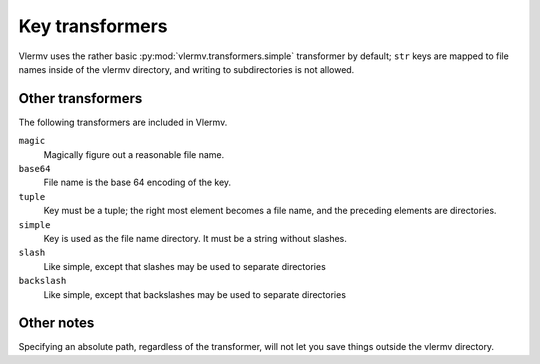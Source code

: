 Key transformers
----------------------------
Vlermv uses the rather basic :py:mod:`vlermv.transformers.simple`
transformer by default; ``str`` keys are mapped to file names inside of the
vlermv directory, and writing to subdirectories is not allowed.

Other transformers
~~~~~~~~~~~~~~~~~~~~~~~~~~~~~~~~~~~~~
The following transformers are included in Vlermv.

``magic``
    Magically figure out a reasonable file name.
``base64``
    File name is the base 64 encoding of the key.
``tuple``
    Key must be a tuple; the right most element becomes a file name,
    and the preceding elements are directories.
``simple``
    Key is used as the file name directory. It must be a string without slashes.
``slash``
    Like simple, except that slashes may be used to separate directories
``backslash``
    Like simple, except that backslashes may be used to separate directories

Other notes
~~~~~~~~~~~~~~~~~~
Specifying an absolute path, regardless of the transformer, will not let you
save things outside the vlermv directory. ::
